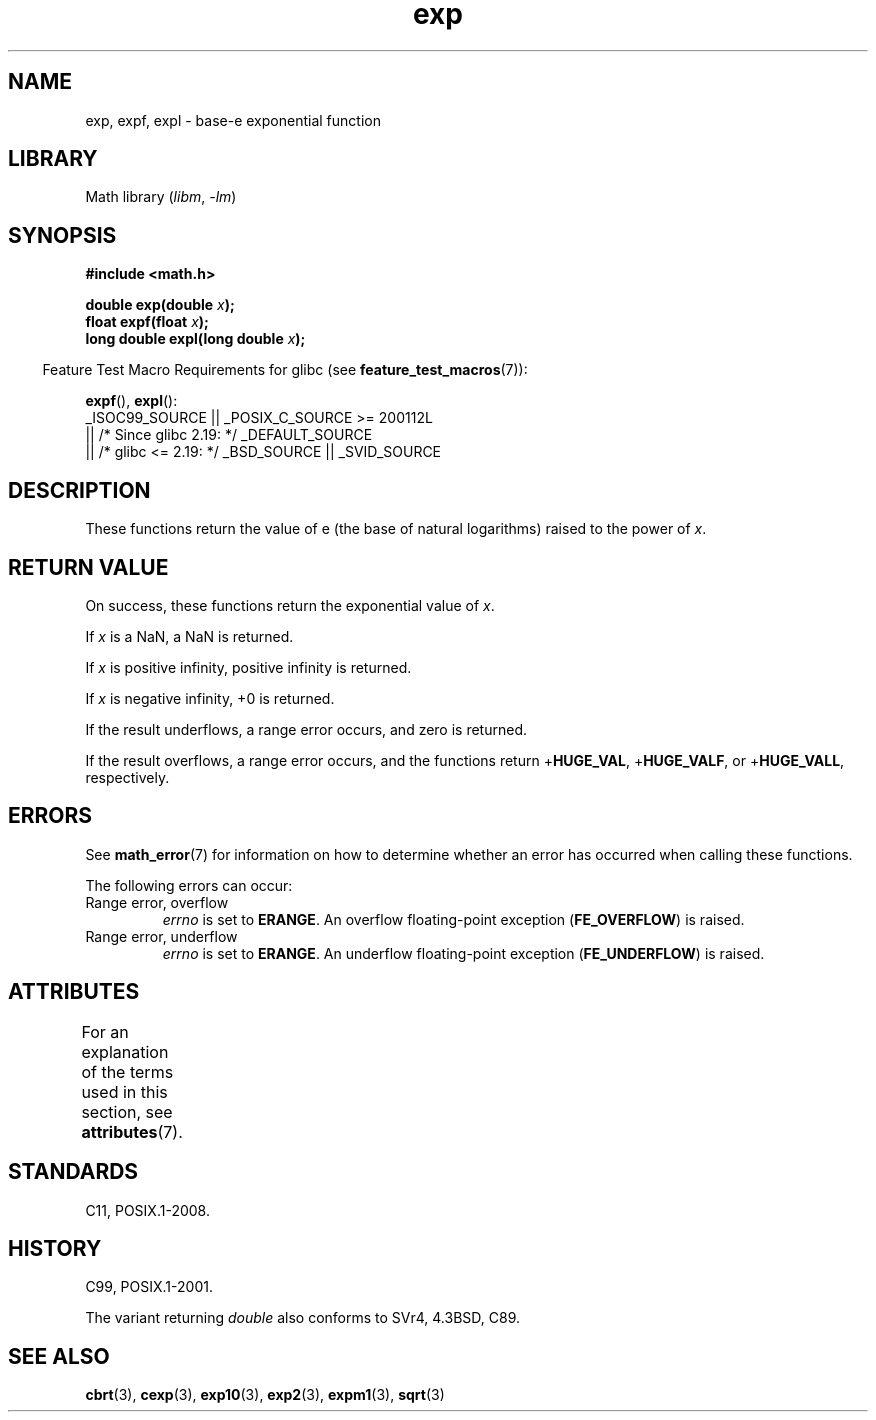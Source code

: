 '\" t
.\" Copyright 1993 David Metcalfe (david@prism.demon.co.uk)
.\" and Copyright 2008, Linux Foundation, written by Michael Kerrisk
.\"     <mtk.manpages@gmail.com>
.\"
.\" SPDX-License-Identifier: Linux-man-pages-copyleft
.\"
.\" References consulted:
.\"     Linux libc source code
.\"     Lewine's _POSIX Programmer's Guide_ (O'Reilly & Associates, 1991)
.\"     386BSD man pages
.\" Modified 1993-07-24 by Rik Faith (faith@cs.unc.edu)
.\" Modified 1995-08-14 by Arnt Gulbrandsen <agulbra@troll.no>
.\" Modified 2002-07-27 by Walter Harms
.\" 	(walter.harms@informatik.uni-oldenburg.de)
.\"
.TH exp 3 (date) "Linux man-pages (unreleased)"
.SH NAME
exp, expf, expl \- base-e exponential function
.SH LIBRARY
Math library
.RI ( libm ", " \-lm )
.SH SYNOPSIS
.nf
.B #include <math.h>
.PP
.BI "double exp(double " x );
.BI "float expf(float " x );
.BI "long double expl(long double " x );
.fi
.PP
.RS -4
Feature Test Macro Requirements for glibc (see
.BR feature_test_macros (7)):
.RE
.PP
.BR expf (),
.BR expl ():
.nf
    _ISOC99_SOURCE || _POSIX_C_SOURCE >= 200112L
        || /* Since glibc 2.19: */ _DEFAULT_SOURCE
        || /* glibc <= 2.19: */ _BSD_SOURCE || _SVID_SOURCE
.fi
.SH DESCRIPTION
These functions return the value of e (the base of natural
logarithms) raised to the power of
.IR x .
.SH RETURN VALUE
On success, these functions return the exponential value of
.IR x .
.PP
If
.I x
is a NaN,
a NaN is returned.
.PP
If
.I x
is positive infinity,
positive infinity is returned.
.PP
If
.I x
is negative infinity,
+0 is returned.
.PP
If the result underflows,
a range error occurs,
and zero is returned.
.PP
If the result overflows,
a range error occurs,
and the functions return
.RB + HUGE_VAL ,
.RB + HUGE_VALF ,
or
.RB + HUGE_VALL ,
respectively.
.SH ERRORS
See
.BR math_error (7)
for information on how to determine whether an error has occurred
when calling these functions.
.PP
The following errors can occur:
.TP
Range error, overflow
.I errno
is set to
.BR ERANGE .
An overflow floating-point exception
.RB ( FE_OVERFLOW )
is raised.
.TP
Range error, underflow
.I errno
is set to
.BR ERANGE .
An underflow floating-point exception
.RB ( FE_UNDERFLOW )
is raised.
.SH ATTRIBUTES
For an explanation of the terms used in this section, see
.BR attributes (7).
.TS
allbox;
lbx lb lb
l l l.
Interface	Attribute	Value
T{
.na
.nh
.BR exp (),
.BR expf (),
.BR expl ()
T}	Thread safety	MT-Safe
.TE
.sp 1
.SH STANDARDS
C11, POSIX.1-2008.
.SH HISTORY
C99, POSIX.1-2001.
.PP
The variant returning
.I double
also conforms to
SVr4, 4.3BSD, C89.
.SH SEE ALSO
.BR cbrt (3),
.BR cexp (3),
.BR exp10 (3),
.BR exp2 (3),
.BR expm1 (3),
.BR sqrt (3)
